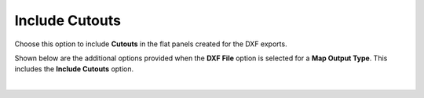 .. _include_cutouts-label:

Include Cutouts
===============

Choose this option to include **Cutouts** in the flat panels created for the DXF
exports. 

Shown below are the additional options provided when the **DXF File** option is selected for
a **Map Output Type**. This includes the **Include Cutouts** option.

.. image:: /_static/images/include-cutouts.png
    :width: 80%
    :align: center

|





     